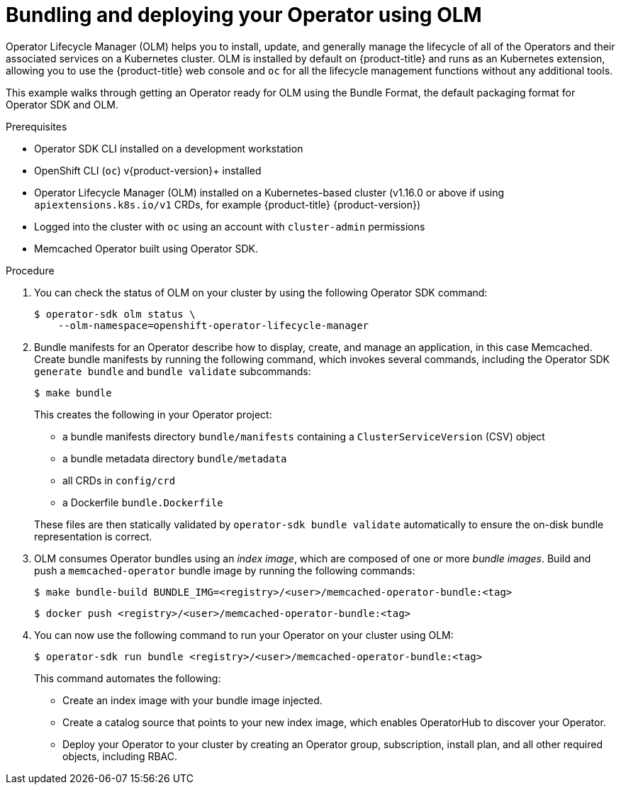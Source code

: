 // Module included in the following assemblies:
//
// * operators/operator_sdk/osdk-golang-tutorial.adoc

[id="osdk-bundling-deploying-using-olm_{context}"]
= Bundling and deploying your Operator using OLM

Operator Lifecycle Manager (OLM) helps you to install, update, and generally manage the lifecycle of all of the Operators and their associated services on a Kubernetes cluster. OLM is installed by default on {product-title} and runs as an Kubernetes extension, allowing you to use the {product-title} web console and `oc` for all the lifecycle management functions without any additional tools.

This example walks through getting an Operator ready for OLM using the Bundle Format, the default packaging format for Operator SDK and OLM.

.Prerequisites

- Operator SDK CLI installed on a development workstation
- OpenShift CLI (`oc`) v{product-version}+ installed
- Operator Lifecycle Manager (OLM) installed on a Kubernetes-based cluster (v1.16.0 or above if using `apiextensions.k8s.io/v1` CRDs, for example {product-title} {product-version})
- Logged into the cluster with `oc` using an account with `cluster-admin` permissions
- Memcached Operator built using Operator SDK.

.Procedure

. You can check the status of OLM on your cluster by using the following Operator SDK command:
+
[source,terminal]
----
$ operator-sdk olm status \
    --olm-namespace=openshift-operator-lifecycle-manager
----

. Bundle manifests for an Operator describe how to display, create, and manage an application, in this case Memcached. Create bundle manifests by running the following command, which invokes several commands, including the Operator SDK `generate bundle` and `bundle validate` subcommands:
+
[source,terminal]
----
$ make bundle
----
+
This creates the following in your Operator project:
+
--
* a bundle manifests directory `bundle/manifests` containing a `ClusterServiceVersion` (CSV) object
* a bundle metadata directory `bundle/metadata`
* all CRDs in `config/crd`
* a Dockerfile `bundle.Dockerfile`
--
+
These files are then statically validated by `operator-sdk bundle validate` automatically to ensure the on-disk bundle representation is correct.

. OLM consumes Operator bundles using an _index image_, which are composed of one or more _bundle images_. Build and push a `memcached-operator` bundle image by running the following commands:
+
[source,terminal]
----
$ make bundle-build BUNDLE_IMG=<registry>/<user>/memcached-operator-bundle:<tag>
----
+
[source,terminal]
----
$ docker push <registry>/<user>/memcached-operator-bundle:<tag>
----

. You can now use the following command to run your Operator on your cluster using OLM:
+
[source,terminal]
----
$ operator-sdk run bundle <registry>/<user>/memcached-operator-bundle:<tag>
----
+
This command automates the following:
+
--
* Create an index image with your bundle image injected.
* Create a catalog source that points to your new index image, which enables OperatorHub to discover your Operator.
* Deploy your Operator to your cluster by creating an Operator group, subscription, install plan, and all other required objects, including RBAC.
--

